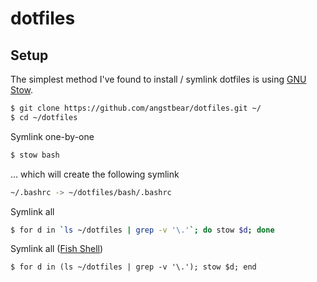* dotfiles

** Setup
    The simplest method I've found to install / symlink dotfiles is using [[https://www.gnu.org/software/stow/][GNU Stow]].

    #+BEGIN_SRC bash
    $ git clone https://github.com/angstbear/dotfiles.git ~/
    $ cd ~/dotfiles
    #+END_SRC

    Symlink one-by-one

    #+BEGIN_SRC bash
    $ stow bash
    #+END_SRC
    
    ... which will create the following symlink
    
    #+BEGIN_SRC bash
    ~/.bashrc -> ~/dotfiles/bash/.bashrc
    #+END_SRC
    
    Symlink all

    #+BEGIN_SRC bash
    $ for d in `ls ~/dotfiles | grep -v '\.'`; do stow $d; done
    #+END_SRC
    
    Symlink all ([[http://fishshell.com][Fish Shell]])

    #+BEGIN_SRC fish
    $ for d in (ls ~/dotfiles | grep -v '\.'); stow $d; end
    #+END_SRC
